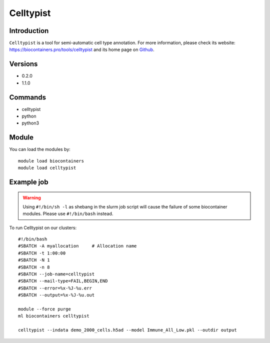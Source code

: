 .. _backbone-label:

Celltypist
==============================

Introduction
~~~~~~~~
``Celltypist`` is a tool for semi-automatic cell type annotation. For more information, please check its website: https://biocontainers.pro/tools/celltypist and its home page on `Github`_.

Versions
~~~~~~~~
- 0.2.0
- 1.1.0

Commands
~~~~~~~
- celltypist
- python
- python3

Module
~~~~~~~~
You can load the modules by::
    
    module load biocontainers
    module load celltypist

Example job
~~~~~
.. warning::
    Using ``#!/bin/sh -l`` as shebang in the slurm job script will cause the failure of some biocontainer modules. Please use ``#!/bin/bash`` instead.

To run Celltypist on our clusters::

    #!/bin/bash
    #SBATCH -A myallocation     # Allocation name 
    #SBATCH -t 1:00:00
    #SBATCH -N 1
    #SBATCH -n 8
    #SBATCH --job-name=celltypist
    #SBATCH --mail-type=FAIL,BEGIN,END
    #SBATCH --error=%x-%J-%u.err
    #SBATCH --output=%x-%J-%u.out

    module --force purge
    ml biocontainers celltypist

    celltypist --indata demo_2000_cells.h5ad --model Immune_All_Low.pkl --outdir output

.. _Github: https://github.com/Teichlab/celltypist
